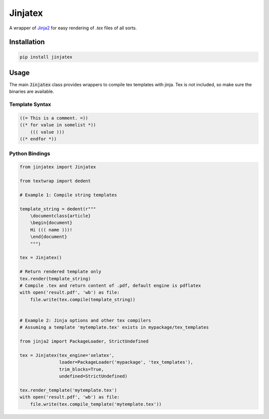 Jinjatex
========

A wrapper of `Jinja2 <https://github.com/pallets/jinja>`_ for easy
rendering of `.tex` files of all sorts.


Installation
------------

.. code-block:: bash

    pip install jinjatex

Usage
-----

The main :code:`Jinjatex` class provides wrappers to compile tex templates
with jinja. Tex is not included, so make sure the binaries are available.

Template Syntax
^^^^^^^^^^^^^^^

.. code-block:: none

    ((= This is a comment. =))
    ((* for value in somelist *))
        ((( value )))
    ((* endfor *))

Python Bindings
^^^^^^^^^^^^^^^

.. code-block:: python

    from jinjatex import Jinjatex

    from textwrap import dedent

    # Example 1: Compile string templates

    template_string = dedent(r"""
        \documentclass{article}
        \begin{document}
        Hi ((( name )))!
        \end{document}
        """)

    tex = Jinjatex()

    # Return rendered template only
    tex.render(template_string)
    # Compile .tex and return content of .pdf, default engine is pdflatex
    with open('result.pdf', 'wb') as file:
        file.write(tex.compile(template_string))


    # Example 2: Jinja options and other tex compilers
    # Assuming a template 'mytemplate.tex' exists in mypackage/tex_templates

    from jinja2 import PackageLoader, StrictUndefined

    tex = Jinjatex(tex_engine='xelatex',
                   loader=PackageLoader('mypackage', 'tex_templates'),
                   trim_blocks=True,
                   undefined=StrictUndefined)

    tex.render_template('mytemplate.tex')
    with open('result.pdf', 'wb') as file:
        file.write(tex.compile_template('mytemplate.tex'))

